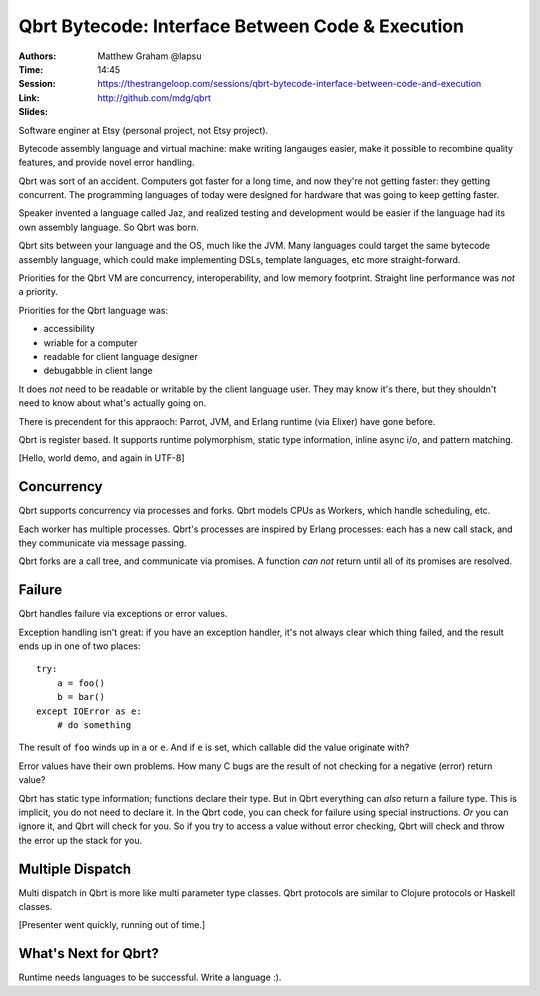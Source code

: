 ===================================================
 Qbrt Bytecode: Interface Between Code & Execution
===================================================

:Authors: Matthew Graham @lapsu
:Time: 14:45
:Session: https://thestrangeloop.com/sessions/qbrt-bytecode-interface-between-code-and-execution
:Link: http://github.com/mdg/qbrt
:Slides:

Software enginer at Etsy (personal project, not Etsy project).

Bytecode assembly language and virtual machine: make writing langauges
easier, make it possible to recombine quality features, and provide
novel error handling.

Qbrt was sort of an accident. Computers got faster for a long time,
and now they're not getting faster: they getting concurrent. The
programming languages of today were designed for hardware that was
going to keep getting faster.

Speaker invented a language called Jaz, and realized testing and
development would be easier if the language had its own assembly
language. So Qbrt was born.

Qbrt  sits between your language and the OS, much like the JVM. Many
languages could target the same bytecode assembly language, which
could make implementing DSLs, template languages, etc more
straight-forward.

Priorities for the Qbrt VM are concurrency, interoperability, and low
memory footprint. Straight line performance was *not* a priority.

Priorities for the Qbrt language was:

* accessibility
* wriable for a computer
* readable for client language designer
* debugabble in client lange

It does *not* need to be readable or writable by the client language
user. They may know it's there, but they shouldn't need to know about
what's actually going on.

There is precendent for this appraoch: Parrot, JVM, and Erlang runtime
(via Elixer) have gone before.

Qbrt is register based. It supports runtime polymorphism, static type
information, inline async i/o, and pattern matching.

[Hello, world demo, and again in UTF-8]

Concurrency
===========

Qbrt supports concurrency via processes and forks. Qbrt models CPUs as
Workers, which handle scheduling, etc.

Each worker has multiple processes. Qbrt's processes are inspired by
Erlang processes: each has a new call stack, and they communicate via
message passing.

Qbrt forks are a call tree, and communicate via promises. A function
*can not* return until all of its promises are resolved.

Failure
=======

Qbrt handles failure via exceptions or error values.

Exception handling isn't great: if you have an exception handler, it's
not always clear which thing failed, and the result ends up in one of
two places:

::

   try:
       a = foo()
       b = bar()
   except IOError as e:
       # do something

The result of ``foo`` winds up in ``a`` or ``e``. And if ``e`` is set,
which callable did the value originate with?

Error values have their own problems. How many C bugs are the result
of not checking for a negative (error) return value?

Qbrt has static type information; functions declare their type. But in
Qbrt everything can *also* return a failure type. This is implicit,
you do not need to declare it. In the Qbrt code, you can check for
failure using special instructions. *Or* you can ignore it, and Qbrt
will check for you. So if you try to access a value without error
checking, Qbrt will check and throw the error up the stack for you.

Multiple Dispatch
=================

Multi dispatch in Qbrt is more like multi parameter type classes. Qbrt
protocols are similar to Clojure protocols or Haskell classes.

[Presenter went quickly, running out of time.]

What's Next for Qbrt?
=====================

Runtime needs languages to be successful. Write a language :).

